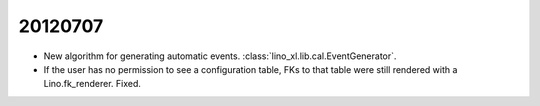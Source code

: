 20120707
========


- New algorithm for generating automatic events. 
  :class:`lino_xl.lib.cal.EventGenerator`.
  
- If the user has no permission to see a configuration table, 
  FKs to that table were still rendered with a Lino.fk_renderer. 
  Fixed.